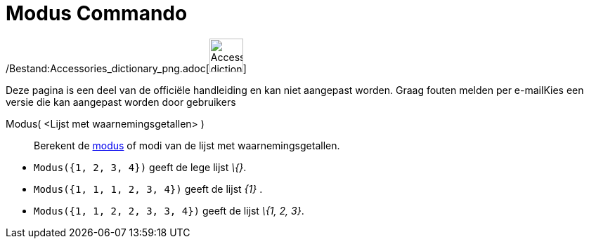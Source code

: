 = Modus Commando
:page-en: commands/Mode_Command
ifdef::env-github[:imagesdir: /nl/modules/ROOT/assets/images]

/Bestand:Accessories_dictionary_png.adoc[image:48px-Accessories_dictionary.png[Accessories
dictionary.png,width=48,height=48]]

Deze pagina is een deel van de officiële handleiding en kan niet aangepast worden. Graag fouten melden per
e-mail[.mw-selflink .selflink]##Kies een versie die kan aangepast worden door gebruikers##

Modus( <Lijst met waarnemingsgetallen> )::
  Berekent de http://en.wikipedia.org/wiki/nl:Modus_(statistiek)[modus] of modi van de lijst met waarnemingsgetallen.

[EXAMPLE]
====

* `++Modus({1, 2, 3, 4})++` geeft de lege lijst _\{}_.
* `++Modus({1, 1, 1, 2, 3, 4})++` geeft de lijst _\{1}_ .
* `++Modus({1, 1, 2, 2, 3, 3, 4})++` geeft de lijst _\{1, 2, 3}_.

====
